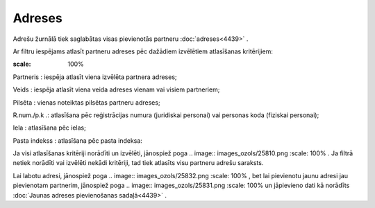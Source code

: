 .. 4432 Adreses*********** 
Adrešu žurnālā tiek saglabātas visas pievienotās partneru
:doc:`adreses<4439>` .

Ar filtru iespējams atlasīt partneru adreses pēc dažādiem izvēlētiem
atlasīšanas kritērijiem:

.. image:: images_ozols/25847.png
:scale: 100%




Partneris : iespēja atlasīt viena izvēlēta partnera adreses;

Veids : iespēja atlasīt viena veida adreses vienam vai visiem
partneriem;

Pilsēta : vienas noteiktas pilsētas partneru adreses;

R.num./p.k .: atlasīšana pēc reģistrācijas numura (juridiskai
personai) vai personas koda (fiziskai personai);

Iela : atlasīšana pēc ielas;

Pasta indekss : atlasīšana pēc pasta indeksa:

Ja visi atlasīšanas kritēriji norādīti un izvēlēti, jānospiež poga ..
image:: images_ozols/25810.png
:scale: 100%
. Ja filtrā netiek norādīti vai izvēlēti nekādi kritēriji, tad tiek
atlasīts visu partneru adrešu saraksts.

Lai labotu adresi, jānospiež poga .. image:: images_ozols/25832.png
:scale: 100%
, bet lai pievienotu jaunu adresi jau pievienotam partnerim, jānospiež
poga .. image:: images_ozols/25831.png
:scale: 100%
un jāpievieno dati kā norādīts :doc:`Jaunas adreses pievienošanas
sadaļā<4439>` .

 
